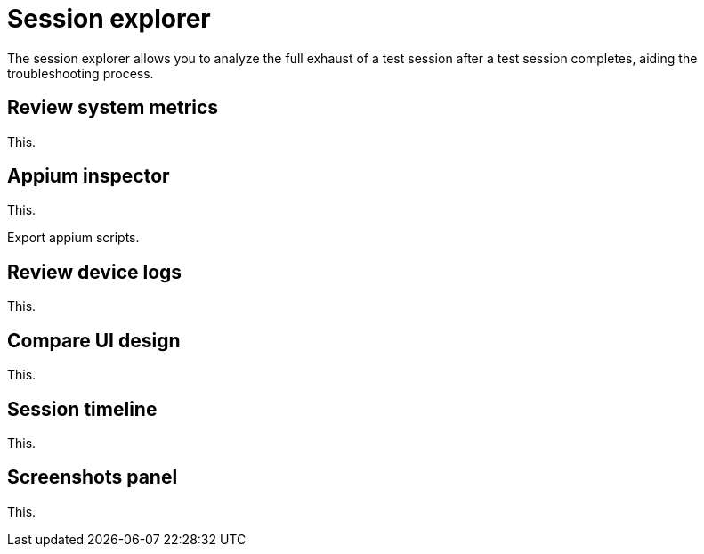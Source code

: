 = Session explorer
:navtitle: Session explorer

The session explorer allows you to analyze the full exhaust of a test session after a test session completes, aiding the troubleshooting process.

== Review system metrics

This.

== Appium inspector

This.

Export appium scripts.

== Review device logs

This.

== Compare UI design

This.

[#_session_timeline]
== Session timeline

This.

[#_screenshots_panel]
== Screenshots panel

This.

